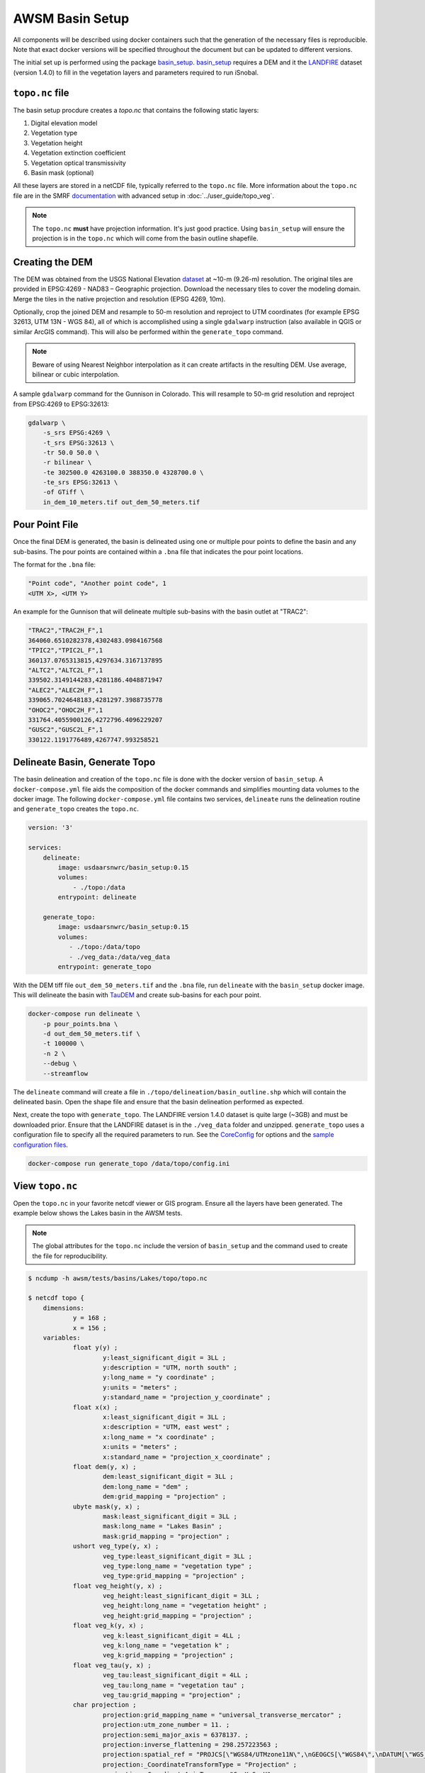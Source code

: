 AWSM Basin Setup
================

All components will be described using docker containers such that the generation
of the necessary files is reproducible. Note that exact docker versions will be
specified throughout the document but can be updated to different versions.

The initial set up is performed using the package `basin_setup`_. `basin_setup`_ requires a DEM and it
the `LANDFIRE`_ dataset (version 1.4.0) to fill in the vegetation layers and parameters required to run iSnobal.

.. _basin_setup: https://github.com/USDA-ARS-NWRC/basin_setup
.. _LANDFIRE: https://www.landfire.gov


``topo.nc`` file
----------------

The basin setup procdure creates a `topo.nc` that contains the following static layers:

1. Digital elevation model
2. Vegetation type
3. Vegetation height
4. Vegetation extinction coefficient
5. Vegetation optical transmissivity
6. Basin mask (optional)

All these layers are stored in a netCDF file, typically referred to the ``topo.nc`` file. More
information about the ``topo.nc`` file are in the SMRF documentation_ with advanced setup in 
:doc:`../user_guide/topo_veg`.

.. note::

    The ``topo.nc`` **must** have projection information. It's just good practice. Using
    ``basin_setup`` will ensure the projection is in the ``topo.nc`` which will come from
    the basin outline shapefile.


.. _documentation: https://smrf.readthedocs.io/en/latest/getting_started/create_topo.html


Creating the DEM
----------------

The DEM was obtained from the USGS National Elevation `dataset`_ at ~10-m (9.26-m) resolution.
The original tiles are provided in EPSG:4269 - NAD83 – Geographic projection. Download the necessary
tiles to cover the modeling domain. Merge the tiles in the native projection and resolution (EPSG 4269, 10m). 

.. _dataset: https://catalog.data.gov/dataset/usgs-national-elevation-dataset-ned

Optionally, crop the joined DEM
and resample to 50-m resolution and reproject to UTM coordinates (for example EPSG 32613, UTM 13N - WGS 84),
all of which is accomplished using a single ``gdalwarp`` instruction (also available in QGIS or similar ArcGIS
command). This will also be performed within the ``generate_topo`` command.

.. note::
    Beware of using Nearest Neighbor interpolation as it can create artifacts in the resulting DEM. Use average,
    bilinear or cubic interpolation.

A sample ``gdalwarp`` command for the Gunnison in Colorado. This will resample to 50-m grid resolution and
reproject from EPSG:4269 to EPSG:32613:

.. code:: bash

    gdalwarp \
        -s_srs EPSG:4269 \
        -t_srs EPSG:32613 \
        -tr 50.0 50.0 \
        -r bilinear \
        -te 302500.0 4263100.0 388350.0 4328700.0 \
        -te_srs EPSG:32613 \
        -of GTiff \
        in_dem_10_meters.tif out_dem_50_meters.tif


Pour Point File
---------------

Once the final DEM is generated, the basin is delineated using one or multiple pour points to define the
basin and any sub-basins. The pour points are contained within a ``.bna`` file that indicates the pour
point locations.

The format for the ``.bna`` file:

.. code:: sh

    "Point code", "Another point code", 1
    <UTM X>, <UTM Y>

An example for the Gunnison that will delineate multiple sub-basins with the basin outlet at "TRAC2":

.. code:: sh

    "TRAC2","TRAC2H_F",1
    364060.6510282378,4302483.0984167568
    "TPIC2","TPIC2L_F",1
    360137.0765313815,4297634.3167137895
    "ALTC2","ALTC2L_F",1
    339502.3149144283,4281186.4048871947
    "ALEC2","ALEC2H_F",1
    339065.7024648183,4281297.3988735778
    "OHOC2","OHOC2H_F",1
    331764.4055900126,4272796.4096229207
    "GUSC2","GUSC2L_F",1
    330122.1191776489,4267747.993258521
    

Delineate Basin, Generate Topo
------------------------------

The basin delineation and creation of the ``topo.nc`` file is done with the docker version
of ``basin_setup``. A ``docker-compose.yml`` file aids the composition of the docker commands
and simplifies mounting data volumes to the docker image. The following ``docker-compose.yml``
file contains two services, ``delineate`` runs the delineation routine and ``generate_topo`` creates
the ``topo.nc``.

.. code:: yml

    version: '3'

    services:
        delineate:
            image: usdaarsnwrc/basin_setup:0.15
            volumes:
                - ./topo:/data
            entrypoint: delineate

        generate_topo:
            image: usdaarsnwrc/basin_setup:0.15
            volumes:
               - ./topo:/data/topo
               - ./veg_data:/data/veg_data
            entrypoint: generate_topo


With the DEM tiff file ``out_dem_50_meters.tif`` and the ``.bna`` file, run ``delineate``
with the ``basin_setup`` docker image. This will delineate the basin with `TauDEM`_ and
create sub-basins for each pour point.

.. _TauDEM: https://hydrology.usu.edu/taudem/taudem5/index.html

.. code:: bash

    docker-compose run delineate \
        -p pour_points.bna \
        -d out_dem_50_meters.tif \
        -t 100000 \
        -n 2 \
        --debug \
        --streamflow

The ``delineate`` command will create a file in ``./topo/delineation/basin_outline.shp`` which
will contain the delineated basin. Open the shape file and ensure that the basin
delineation performed as expected.

Next, create the topo with ``generate_topo``. The LANDFIRE version 1.4.0
dataset is quite large (~3GB) and must be downloaded prior. Ensure that the
LANDFIRE dataset is in the ``./veg_data`` folder and unzipped. ``generate_topo`` uses a
configuration file to specify all the required parameters to run. See the
`CoreConfig`_ for options and the `sample configuration files`_.

.. _CoreConfig: https://github.com/USDA-ARS-NWRC/basin_setup/blob/main/basin_setup/CoreConfig.ini
.. _sample configuration files: https://github.com/USDA-ARS-NWRC/basin_setup/blob/main/tests/Lakes/config.ini

.. code:: bash

    docker-compose run generate_topo /data/topo/config.ini

    
View ``topo.nc``
----------------

Open the ``topo.nc`` in your favorite netcdf viewer or GIS program. Ensure all the layers
have been generated. The example below shows the Lakes basin in the AWSM tests.

.. note::

    The global attributes for the ``topo.nc`` include the version of ``basin_setup``
    and the command used to create the file for reproducibility.


.. code:: bash

    $ ncdump -h awsm/tests/basins/Lakes/topo/topo.nc 

    $ netcdf topo {
        dimensions:
                y = 168 ;
                x = 156 ;
        variables:
                float y(y) ;
                        y:least_significant_digit = 3LL ;
                        y:description = "UTM, north south" ;
                        y:long_name = "y coordinate" ;
                        y:units = "meters" ;
                        y:standard_name = "projection_y_coordinate" ;
                float x(x) ;
                        x:least_significant_digit = 3LL ;
                        x:description = "UTM, east west" ;
                        x:long_name = "x coordinate" ;
                        x:units = "meters" ;
                        x:standard_name = "projection_x_coordinate" ;
                float dem(y, x) ;
                        dem:least_significant_digit = 3LL ;
                        dem:long_name = "dem" ;
                        dem:grid_mapping = "projection" ;
                ubyte mask(y, x) ;
                        mask:least_significant_digit = 3LL ;
                        mask:long_name = "Lakes Basin" ;
                        mask:grid_mapping = "projection" ;
                ushort veg_type(y, x) ;
                        veg_type:least_significant_digit = 3LL ;
                        veg_type:long_name = "vegetation type" ;
                        veg_type:grid_mapping = "projection" ;
                float veg_height(y, x) ;
                        veg_height:least_significant_digit = 3LL ;
                        veg_height:long_name = "vegetation height" ;
                        veg_height:grid_mapping = "projection" ;
                float veg_k(y, x) ;
                        veg_k:least_significant_digit = 4LL ;
                        veg_k:long_name = "vegetation k" ;
                        veg_k:grid_mapping = "projection" ;
                float veg_tau(y, x) ;
                        veg_tau:least_significant_digit = 4LL ;
                        veg_tau:long_name = "vegetation tau" ;
                        veg_tau:grid_mapping = "projection" ;
                char projection ;
                        projection:grid_mapping_name = "universal_transverse_mercator" ;
                        projection:utm_zone_number = 11. ;
                        projection:semi_major_axis = 6378137. ;
                        projection:inverse_flattening = 298.257223563 ;
                        projection:spatial_ref = "PROJCS[\"WGS84/UTMzone11N\",\nGEOGCS[\"WGS84\",\nDATUM[\"WGS_1984\",\nSPHEROID[\"WGS84\",6378137,298.257223563,\nAUTHORITY[\"EPSG\",\"7030\"]],\nAUTHORITY[\"EPSG\",\"6326\"]],\nPRIMEM[\"Greenwich\",0,\nAUTHORITY[\"EPSG\",\"8901\"]],\nUNIT[\"degree\",0.01745329251994328,\nAUTHORITY[\"EPSG\",\"9122\"]],\nAUTHORITY[\"EPSG\",\"4326\"]],\nUNIT[\"metre\",1,\nAUTHORITY[\"EPSG\",\"9001\"]],\nPROJECTION[\"Transverse_Mercator\"],\nPARAMETER[\"latitude_of_origin\",0],\nPARAMETER[\"central_meridian\",-117],\nPARAMETER[\"scale_factor\",0.9996],\nPARAMETER[\"false_easting\",500000],\nPARAMETER[\"false_northing\",0],\nAUTHORITY[\"EPSG\",\"32611\"],\nAXIS[\"Easting\",EAST],\nAXIS[\"Northing\",NORTH]]" ;
                        projection:_CoordinateTransformType = "Projection" ;
                        projection:_CoordinateAxisTypes = "GeoX GeoY" ;

        // global attributes:
                        :last_modified = "[2019-12-31 21:33:38] Data added or updated" ;
                        string :Conventions = "CF-1.6" ;
                        string :dateCreated = "2019-12-31 21:33:38" ;
                        string :Title = "Topographic Images for SMRF/AWSM" ;
                        string :history = "[2019-12-31 21:33:38] Create netCDF4 file using Basin Setup v0.13.0" ;
                        string :institution = "USDA Agricultural Research Service, Northwest Watershed Research Center" ;
                        string :generation_command = "/usr/local/bin/basin_setup -f delineation/basin_outline.shp -bn Lakes Basin -dm lakes_dem_UTM11_WGS84.tif -d /Downloads -ex 319975 4158253 327755 4166675" ;
        }
